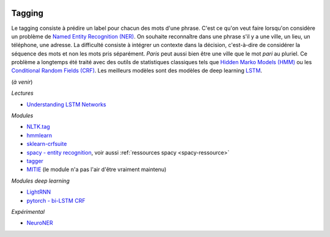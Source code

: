 
.. image:: pystat.png
    :height: 20
    :alt: Statistique
    :target: http://www.xavierdupre.fr/app/ensae_teaching_cs/helpsphinx3/td_2a_notions.html#pour-un-profil-plutot-data-scientist

Tagging
+++++++

Le tagging consiste à prédire un label pour chacun des mots d'une phrase.
C'est ce qu'on veut faire lorsqu'on considère un problème de
`Named Entity Recognition (NER) <https://en.wikipedia.org/wiki/Named-entity_recognition>`_.
On souhaite reconnaître dans une phrase s'il y a une ville, un lieu, un téléphone,
une adresse. La difficulté consiste à intégrer un contexte dans la décision,
c'est-à-dire de considérer la séquence des mots et non les mots pris séparément.
*Paris* peut aussi bien être une ville que le mot *pari* au pluriel.
Ce problème a longtemps été traité avec des outils de statistiques
classiques tels que `Hidden Marko Models (HMM) <https://en.wikipedia.org/wiki/Hidden_Markov_model>`_ ou les
`Conditional Random Fields (CRF) <https://en.wikipedia.org/wiki/Conditional_random_field>`_.
Les meilleurs modèles sont des modèles de deep learning
`LSTM <https://en.wikipedia.org/wiki/Long_short-term_memory>`_.

(*à venir*)

*Lectures*

* `Understanding LSTM Networks <http://colah.github.io/posts/2015-08-Understanding-LSTMs/>`_

*Modules*

* `NLTK.tag <http://www.nltk.org/api/nltk.tag.html>`_
* `hmmlearn <https://github.com/hmmlearn/hmmlearn>`_
* `sklearn-crfsuite <https://sklearn-crfsuite.readthedocs.io/en/latest/>`_
* `spacy - entity recognition <https://spacy.io/docs/usage/entity-recognition>`_,
  voir aussi :ref:`ressources spacy <spacy-ressource>`
* `tagger <https://github.com/glample/tagger>`_
* `MITIE <https://github.com/mit-nlp/MITIE>`_ (le module n'a pas l'air d'être vraiment maintenu)

*Modules deep learning*

* `LightRNN <https://github.com/Microsoft/CNTK/tree/master/Examples/Text/LightRNN>`_
* `pytorch - bi-LSTM CRF <http://pytorch.org/tutorials/beginner/nlp/advanced_tutorial.html>`_

*Expérimental*

* `NeuroNER <https://github.com/Franck-Dernoncourt/NeuroNER>`_
